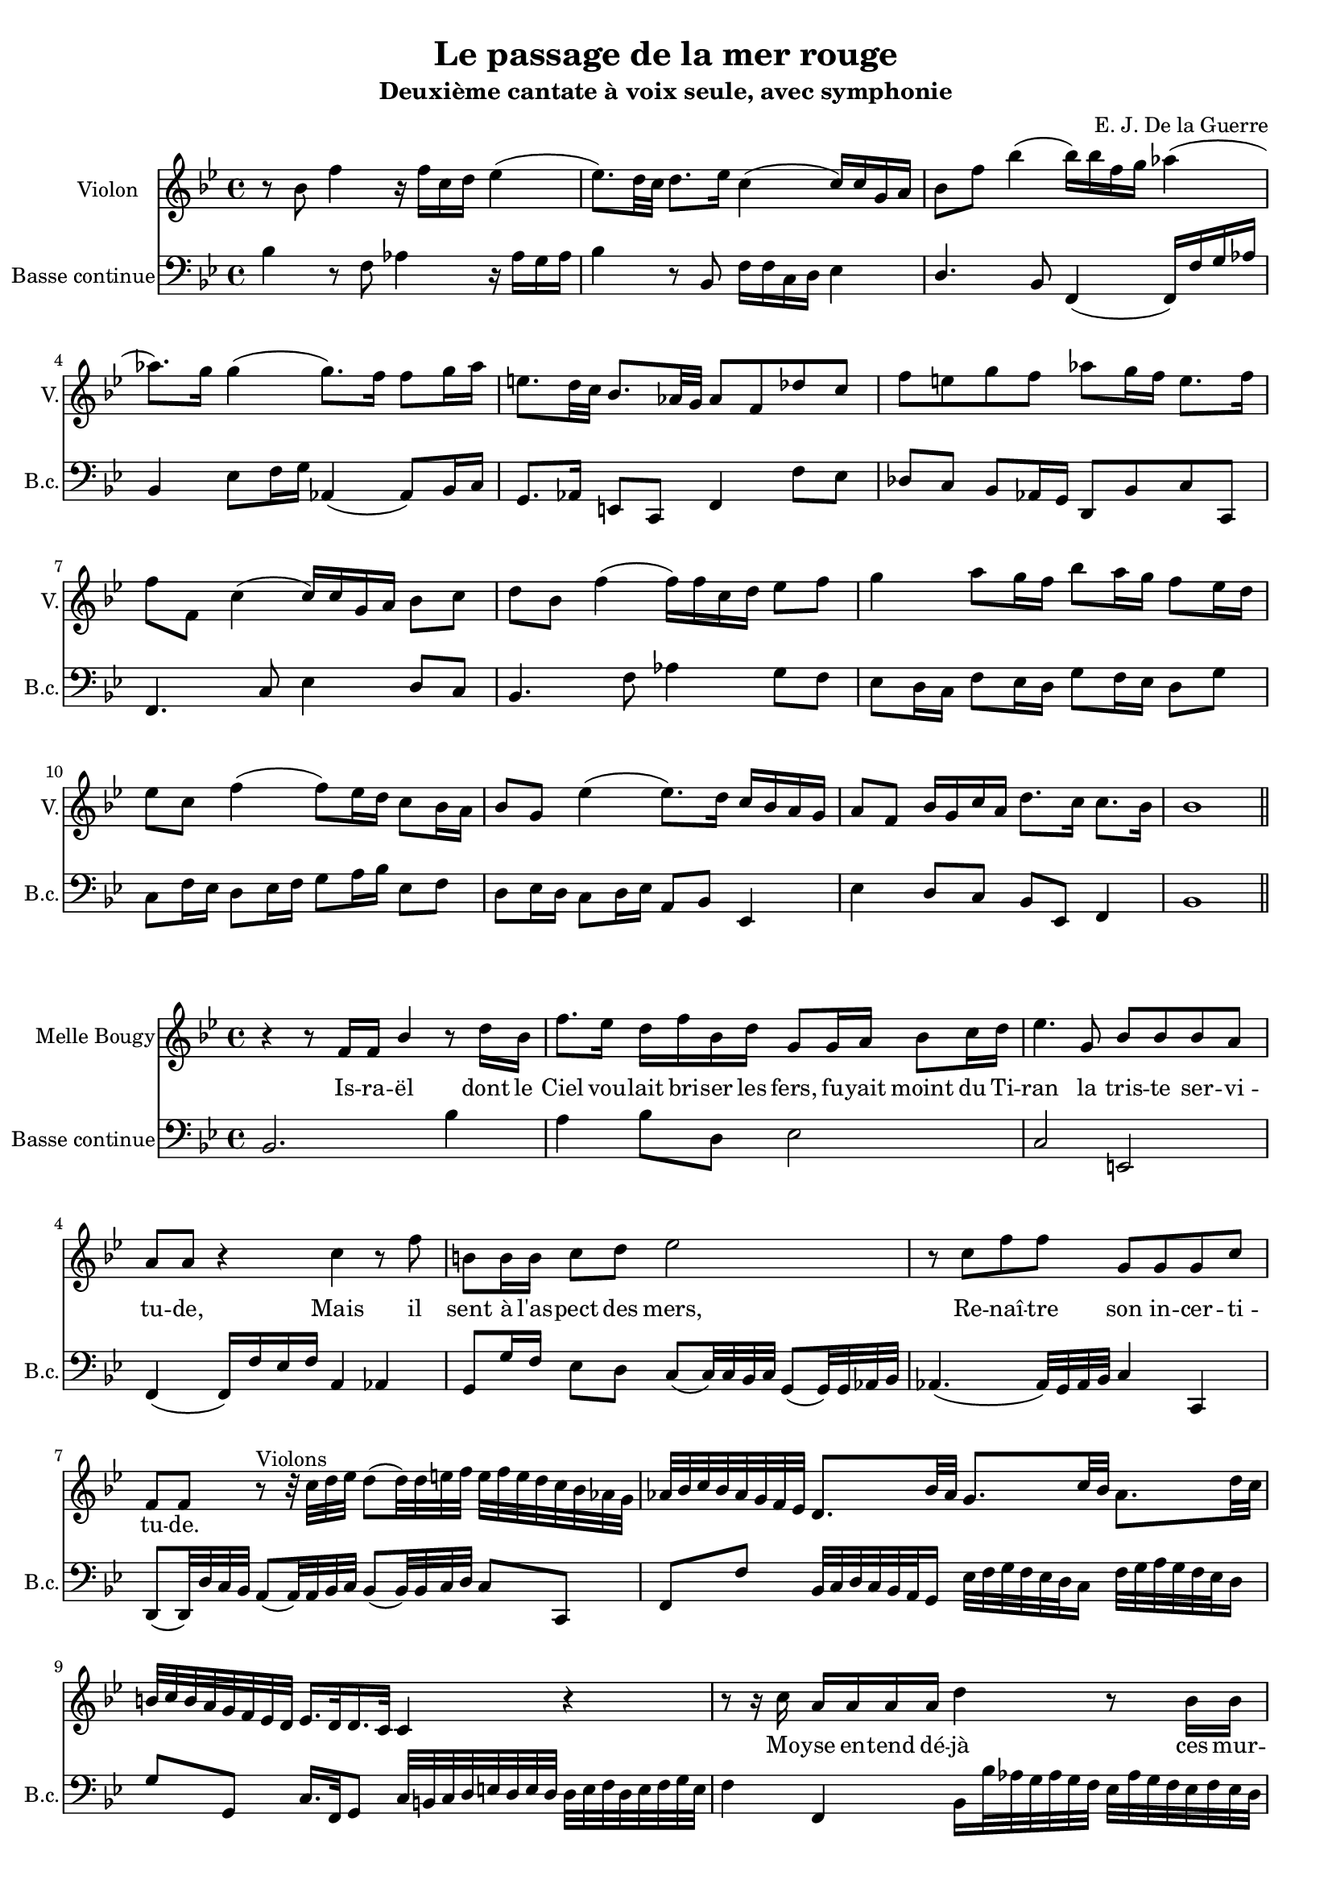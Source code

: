 \version "2.18.2"



\header {
  title = "Le passage de la mer rouge"
  subtitle = "Deuxième cantate à voix seule, avec symphonie"
  composer = "E. J. De la Guerre"
  % Supprimer le pied de page par défaut
  tagline = ##f
}

%%%%%%%%%%%%%%%%%% DEBUT
\layout {

  \context {
    
    \Voice
    \consists "Melody_engraver"
    \override Stem #'neutral-direction = #'()
  }
}


global = {
  #(set-global-staff-size 17)

  \key bes \major
  \time 4/4
  
}

violinVoice =  { \relative c'' {
  \global
  \dynamicUp
  
  r8 bes f'4 r16 f c d ees4 (ees8.) d32 c d8. ees16 c4 (c16) c g a bes8 f' bes4 (bes16) bes f g aes4 (aes8.) g16 g4 (g8.) f16 f8 g16 aes e8. d32 c bes8. aes32 g aes8 f des' c f e g f aes g16 f e8. f16
  f8 f, c'4 (c16) c g a bes8 c d bes f'4 (f16) f c d ees8 f g4 a8 g16 f bes8 a16 g f8 ees16 d ees8 c f4 (f8) ees16 d c8 bes16 a bes8 g ees'4 (ees8.) d16 c bes a g a8 f bes16 g c a d8. c16 c8. bes16 bes1
  \bar "||"
  \break

  
                  }
}

sopranoVoice =  { \relative c'' {
  \global
  \dynamicUp


}
}
verseSopranoVoice = \lyricmode {

}


%------------------

bcMusic =   { \relative c' {
  \global
bes4 r8 f aes4 r16 aes g aes bes4 r8 bes,8 f'16 f c d ees4 d4. bes8 f4 (f16) f' g aes bes,4 ees8 f16 g aes,4 (aes8) bes16 c g8. aes16 e8 c f4 f'8 ees des c bes aes16 g d8 bes' c c,
f4. c'8 ees4 d8 c bes4. f'8 aes4 g8 f ees d16 c f8 ees16 d g8 f16 ees d8 g c, f16 ees d8 ees16 f g8 a16 bes ees,8 f d ees16 d c8 d16 ees a,8 bes ees,4 ees' d8 c bes ees, f4 bes1
\break

}
}

bcFigures = \figuremode {
  \global
  \override Staff.BassFigureAlignmentPositioning #'direction = #DOWN
s2. 

}


violinPart = \new Staff \with  {
  instrumentName = "Violon"
  shortInstrumentName = "V."
} { \violinVoice }

sopranoVoicePart = \new Staff \with {
  instrumentName = "Soprano"
  shortInstrumentName = "S."
} { \sopranoVoice }
\addlyrics { \verseSopranoVoice }

bassoContinuoPart = <<
  \new Staff \with {
    instrumentName = "Basse continue"
    shortInstrumentName = "B.c."
  } { \clef bass \bcMusic }
  \new FiguredBass \bcFigures
>>

\score {
  <<
    \violinPart
  
    \bassoContinuoPart
  >>
  \layout { }
}

%%%%%%%%%%%%%%%%%%%%%%%%%%%%%%%%%%%%%%%%%%%% ISRAEL

\layout {

  \context {
    
    \Voice
    \consists "Melody_engraver"
    \override Stem #'neutral-direction = #'()
  }
}


global = {
  #(set-global-staff-size 17)

  \key bes \major
  \time 4/4
  
}



sopranoVoice =  { \relative c'' {
  \global
  \dynamicUp

r4 r8 f,16 f bes4 r8 d16 bes f'8. ees16 d f bes, d g,8 g16 a bes8 c16 d ees4. g,8 bes bes bes a a a r4 c r8 f b,b16 b c8 d ees2
r8 c f f g, g g c f, f       
r8^"Violons" r32 c' d ees d8 (d32) d e f e f e d c bes aes g aes bes c bes aes g f ees d8. bes'32 aes g8. c32 bes aes8. d32 c b c b a g f ees d ees16. d32 d16. c32 c4 r
r8 r16 c' a a a a d4 r8 bes16 bes ees32 f ees d c d c bes a8 a16 a fis4^"+" r r8 d'16 d a8 a16 a 
bes16 bes bes d f,8. ees16 ees8 ees r c'16 c e,8 e16 e f8 g a4 a8 f bes c16 d a8 a16 bes bes1


}
}
verseSopranoVoice = \lyricmode {

Is -- ra -- ël dont le Ciel vou -- lait bri -- ser les fers, fu -- yait moint du Ti -- ran la tris --  te ser -- vi -- tu -- de, Mais il sent à l'as -- pect des mers,
Re -- naî -- tre son in -- cer -- ti -- tu -- de.
\skip 4 \skip 4 \skip 4 \skip 4 \skip 4 \skip 4 \skip 4 \skip 4 \skip 4 \skip 4 \skip 4 \skip 4 \skip 4 \skip 4 \skip 4 \skip 4 \skip 4 \skip 4 \skip 4 \skip 4 \skip 4 \skip 4 \skip 4 \skip 4 
\skip 4 \skip 4 \skip 4 \skip 4 \skip 4 \skip 4 \skip 4 \skip 4 \skip 4 \skip 4 \skip 4 \skip 4 \skip 4 \skip 4 \skip 4 \skip 4 \skip 4 \skip 4 \skip 4 \skip 4 \skip 4 
Mo -- yse en -- tend dé -- jà ces mur -- mu  __ _ _ _ _ _ _ _ _  res nou -- veaux: De -- vais- tu nous con -- duire à ces af -- freux a -- bî -- mes?
Et l'É -- gy -- pte pour les vic -- ti -- mes eût- el -- le man -- qué de tom -- beaux?
}


%------------------

bcMusic =   { \relative c' {
  \global


bes,2.bes'4 a bes8 d, ees2 c e, f4 (f16) f' ees f a,4 aes g8 g'16 f ees8 d c (c32) c bes c g8 (g32) g aes bes

aes4.(aes32) g aes bes c4 c, d8(d32) d' c bes a8 (a32) a bes c bes8 (bes32) bes c d c8 c, f f' bes,32 c d c bes a g16 ees'32 f g f ees d c16 f32 g a g f ees d16 g8 g, c16. f,32 g8 c32 b c d e d e d d e f d e f g e
f4f, bes16 bes'32 aes g aes g f ees aes g f ees f ees d c8 ees'32 f ees d c d c bes a bes c a d d c bes a bes a g fis g fis e d e d c bes4 fis g b c2 bes4 a8 g f4 f'4 d8 ees f f, bes1
  \bar "||"
}
}

bcFigures = \figuremode {
  \global
  \override Staff.BassFigureAlignmentPositioning #'direction = #DOWN
s2. 

}



sopranoVoicePart = \new Staff \with {
  instrumentName = "Melle Bougy"
  shortInstrumentName = ""
} { \sopranoVoice }
\addlyrics { \verseSopranoVoice }

bassoContinuoPart = <<
  \new Staff \with {
    instrumentName = "Basse continue"
    shortInstrumentName = "B.c."
  } { \clef bass \bcMusic }
  \new FiguredBass \bcFigures
>>

\score {
  <<
    \sopranoVoicePart
    \bassoContinuoPart
  >>
  \layout { }
}

%%%%%%%%%%%%%%%%%%%%%%%%%%%%%%%%%%%%%%%%%%%% INGRATS

\layout {

  \context {
    
    \Voice
    \consists "Melody_engraver"
    \override Stem #'neutral-direction = #'()
  }
}


global = {
  #(set-global-staff-size 17)

  \key bes \major
  \time 3/4
  
}



sopranoVoice =  { \relative c'' {
  \global
  \dynamicUp

r2. r r r r^"#" r r2 f,4 bes2. r2 d8. f16

a,4. bes8 c d ees2 d8 c d4 \grace {c8} bes4 r r ees d c^"+" c bes a2^"+" bes4 c r2 r r8 f,
f8. g16 a8. bes16 c8. d16 ees2 r4 r r8 d d g e4 (e16) f e d c d e c f2 (f8) e d16 c bes a a4 (g^"+") f2 r4 r2 bes4
g2^"+" r4 r2 ees'4 c2^"+" aes8. c16 e,4. (f8) g a bes2 bes8. c16 a4 a r r f' e d^"+" d c
bes2^"+" a4 g2^"+" r8 a bes8. c16 d8. e16 f8. d16 g4. g8 d^"+" e f4 (f8.) e16 d c bes a bes8. c16 \grace {c16 d} d2^"+" c4 r8 f, f8. bes16 g4 (g16) f g a bes c d bes

ees4 (ees8.) d16 c d bes c a4 (a16) g a bes c d ees c f2 (f8.) c16 ees8. d16 d4 (c^"+") bes^"Fin" r2 r2. r
r r4 r2 r d4 \grace {c8} bes4 \grace {a8} g4 a bes c8 bes a g d'2 r4 r2. r r4 r8 a fis d bes'4. d8 bes8 c16 d
g,4^"+" g d'8. d16 ees2 (ees8) f g f ees d c bes a4. a8 a8. a16 d4. d8 bes c16 d fis,4 (fis8) a16 g fis8^"+" e16 d g4. d'8 c d16 ees a,2. (a8.) c16 bes4 (a^"+")
g4 r2 r2. r r r4 r8 d' bes a16 g ees'4. c8 a bes16 c f,4 f bes8. c16 d2 (d8) ees

f8 ees d c bes a g4.^"+" bes8 c8. d16 ees4. ees8 c d16 ees a,4 (a8) c16 bes a8^"+" g16 f bes4 (bes8) f'16 ees d8 g16 f e8 d16 c f2 (f) (e4) f r2 r2.
r^"On reprend l'air jusqu'au mot fin" r

}
}
verseSopranoVoice = \lyricmode {

In -- grats, que vos

plain __ _ _ _ _ tes fi -- ni -- ssent, Re -- pre -- nez un plus doux es -- poir, Il
est un sou -- ve -- rain pou -- voir A qui les On __ _ _ _ _ _ _ _ _ des o __ _ bé __ _ is -- sent
In -- 
grats, In -- grats, que vos plain __ _ _ _ tes fi -- ni -- ssent, Re -- pre -- nez un plus 
doux es -- poir, Il est un sou -- ve -- rain pou -- voir A qui les On __ _ _ _ des \skip 4 o -- bé -- is -- sent, A qui les On __ _ _ _ _ _ _ _ _ _ _ _ _ _ _ _ _ _ _ _ _ _ _ des 

o -- bé -- is -- sent
Il s'ar -- me pour vo -- tre__ _ se __ _ cours,
Les flots ou -- verts vont vous ap __ _ pren -- dre que la main qui ré __ _ gla__ _ leur__ _ cours
A le pou -- voir de les__ _ sus -- pen __ _ _ _ _ _ _ _ _ _ _ _ _ _ dre
Les flots ou __ _ verts vont vous ap __ _ pren -- dre que la main qui ré __ _ gla __ _ leur __ _ cours
A le pou -- voir de les sus __ _ pen __ _ _ _ _ _ _ _ _ _ _ _ _ _ _ _ dre
}


%------------------

bcMusic =   { \relative c' {
  \global


r4 bes a g8. bes16 f8. bes16 ees,8. bes'16 d,8. bes'16f8. bes16 d,8 ees16 f bes,8. d16 bes8. d16 g,8 a16 bes f8.^"#" f'16 d8. f16 ees8. f16 g8 f16 ees f4 f, bes8. f'16 d8. f16 bes,8. d16 g,8. bes'16 f8. bes16 ees,8. bes'16 d,8. bes'16 f8. bes16 bes,8. bes'16
 f8. f16 c8. f16 a,4 (a8.) c16 f,4 f' bes8. f'16 d8. f16 a,8. d16 g,8. bes16 g8. bes16 f8. bes16 ees,8. g16 ees8. g16 d8. f16 c8. f16 c8. f16 bes,8. f'16 f,8. f''16 d8. f16 c8. f16 bes,8. f'16 d8. f16 bes,8. d16
 a8. g16 f8. g16 a8. b16 c,8. d16 ees8. f16 g8. a16 bes8. d16 bes8 a16 bes g8 a16 bes c8. g16 c8. bes16 a8. a16 d4 (d16) d c bes a bes c a bes c d bes c4 c, f8. c'16 f,8. c'16 ees,8. c'16 d,8. bes'16 f8. bes16 d,8. bes'16
 ees,8. g16 ees8. g16 d8. g16 c,8. g'16 c,8. g'16 g,8. g'16 aes,8. c'16 aes8. c16 f,8. aes16 c,4. c8 bes a g8. bes16 e,8. g16 c,4 f8. c'16 f,8. c'16 ees,8. c'16 d,8. f''16 d8. f16 c8. f16 bes,8. d16 bes8. d16 c8. f16
 g,8. bes16 g8. bes16 d,8. f16 ees8. g16 ees8. g16 c,8. c16 g8. a16 bes8. c16 d8. bes16 ees8. f16 g4 r8 g d8. f16 c8. f16 bes,8. d16 g,8. a16 bes8. bes'16 d,8. bes16 f' g f ees d8. bes'16 d,8 c16 bes ees8. g16 ees8. g16 d8. g16
 
 c, g a bes c8. d16 ees8. c16 f8. c'16 f,8. c'16 ees,8. c'16 d,ees d c bes c d ees f8. f16 a,8. bes16 f'4 f, bes16^"Fin" ees d c bes c bes a g a bes g ees' aes g f ees f ees d c d ees c f bes a g f g f ees d ees f d
 g a bes ees, f4 f, bes
 \bar "||"
 d' c bes8. d16 bes8. d16 a8. d16 g,8. d'16 bes8. d16 fis,8. d16 g8 fis16 g ees2 d d'4 bes8. a16 g8. bes16 a8. c16 bes8 c16 d c8. d16 ees8. c16 d2 r4 r8 d, bes a16 g g'8. g16
 ees8 f16 g b,8 c16 d g,4 c8. g'16 c,8. g'16 d8. f16 ees8 d c bes a g d'4 d'8 c d ees bes4. bes8 g a16 bes c,2 c4 bes8. bes'16 g8 a16 bes ees,8 f16 g c,4. ees8 d8. f16 ees8. c16 d4 d,
 g8. d''16 bes8. d16 g,8 a16 bes fis8. d'16 f,8 a16 d f,8 a16 d e,8. c'16 ees,8 g16 c c,8 d16 ees d8 e16 fis g8 a16 bes d,8. d,16 g2 r8 g' c, d16 ees f4. f8 d ees16 f bes,4 r r8. bes'16 g8. bes16 f8. bes16
 
 d,8 c bes c d bes ees8. f16 g8. f16 ees8. d16 c8. g'16 c,8 d16 ees ees,4 ees'2. d8 f16 ees d8 d16 c bes4 bes a8 c16 bes a8 g16 f bes8 c16 d c4 c, f bes' a g8. bes16 f8. bes16 ees,8. bes'16
 d,8. bes'16 f8. bes16 d,8 ees16 f bes,8. d16 bes8. d16 g,8 a16 bes
  \bar "||"

}
}

bcFigures = \figuremode {
  \global
  \override Staff.BassFigureAlignmentPositioning #'direction = #DOWN
s2. 

}



sopranoVoicePart = \new Staff \with {
  instrumentName = "Melle Bougy"
  shortInstrumentName = ""
} { \sopranoVoice }
\addlyrics { \verseSopranoVoice }

bassoContinuoPart = <<
  \new Staff \with {
    instrumentName = "Basse continue"
    shortInstrumentName = "B.c."
  } { \clef bass \bcMusic }
  \new FiguredBass \bcFigures
>>

\score {
  <<
    \sopranoVoicePart
    \bassoContinuoPart
  >>
  \layout { }
}

%%%%%%%%%%%%%%%%%%%%%%%%%%%%%%%%%%%%%%%%%%%% RITOURNELLE

\layout {

  \context {
    
    \Voice
    \consists "Melody_engraver"
    \override Stem #'neutral-direction = #'()
  }
}


global = {
  #(set-global-staff-size 17)

  \key bes \major
  \time 9/8
  
}

violinVoice =  { \relative c'' {
  \global
  \dynamicUp
  
  r4 f8 d4 c8 bes c d g,4 g'8 ees4 d8 c d ees a, g f bes a g c bes a d4 bes8 ees4 f8 g4 g8 c,4 c8 d4 ees8 f4 f8 b,8 a g c d ees d ees f ees4 d8 c4 bes8 a g f 
  f'4 ees8 d4 c8 bes a g g'4 f8 ees d c a' g f bes a g f ees d c4 bes8 bes4. r8 c bes a g f f'4 ees8 d4 c8 bes a g g'4 f8 ees d c a' g f bes a g f ees d c4 bes8 bes2. (bes4.)
  
  \bar "||"
  \break

  
                  }
}


%------------------

bcMusic =   { \relative c' {
  \global
r4. bes4 a8 g4 d8 ees4 ees8 c4 bes8 a bes c f,4 f'8 d4 ees8 c4 f8 bes,4 bes'8 g4 f8 ees f g aes,4 aes'8 f4 ees8 d ees f g,4 g'8 ees d c g'4 g,8 c4 (d8) ees4 c8 f ees f 
d4 c8 bes4 a8 g4 g'8 ees4 d8 c4. f8 ees d g f ees d c bes f'4 f,8 bes c bes a4 g8 f4 f'8 d4 c8 bes4 a8 g4 g'8 ees4 d8 c4. f8 ees d g f ees d c bes f4. bes2. (bes4.)
\break

}
}

bcFigures = \figuremode {
  \global
  \override Staff.BassFigureAlignmentPositioning #'direction = #DOWN
s2. 

}


violinPart = \new Staff \with  {
  instrumentName = "Violon"
  shortInstrumentName = "V."
} { \violinVoice }


bassoContinuoPart = <<
  \new Staff \with {
    instrumentName = "Basse continue"
    shortInstrumentName = "B.c."
  } { \clef bass \bcMusic }
  \new FiguredBass \bcFigures
>>

\score {
  <<
    \violinPart
  
    \bassoContinuoPart
  >>
  \layout { }
}
%%%%%%%%%%%%%%%%%%%%%%%%%%%%%%%%%%%%%%%%%%%% MOYSE DONNE L'ORDRE

\layout {

  \context {
    
    \Voice
    \consists "Melody_engraver"
    \override Stem #'neutral-direction = #'()
  }
}


global = {
  #(set-global-staff-size 17)

  \key bes \major
  \time 2/2
  
}



sopranoVoice =  { \relative c'' {
  \global
  \dynamicUp

r1^"Mouvement marqué" bes4 r f' r r bes,8 ees c4^"+" c r c8 f d^"+" \grace {c8} bes8 r d c8.^"+" c16 c8 a bes4. bes8 g a16 bes c8 bes16 c (a8.^"+") a16 a8 bes c4 r2.
f,8. (e16) f g a f bes8. bes16 bes8 d g,4 g8 a fis4 fis r2 r4 a8 d bes bes r8. g16 d'8. (c16) d e f d (g8) g c, bes a4^"+" a8 bes \grace {a8} g4 r4 r2

r2 c8 bes16 a g a bes c a4^"+" a f'8 ees16 d c d ees f d8.^"+" d16 d8 bes ees4 ees8 g c, c r4 r f8 d bes g r4 r ees'8 c a^"+" f  r8. f16
f8. (g16) a bes c a d8. c16 bes c d ees f2 (f8) f c d bes4^"+" bes8 a bes1
}
}
verseSopranoVoice = \lyricmode {

Ciel! Ciel! quel pro -- di -- ge! quel spec -- ta -- cle! On voit au sein des mers flot -- ter \skip 4 \skip 4 \skip 4 \skip 4 \skip 4 ses é -- tan -- darts,
L'on  __ _ _ _ _ _ de qu'il cro -- yait un obs -- ta -- cle se par -- ta -- ge, s'é -- lè __ _ _ _ _ ve, & luy sert de ram -- parts.
L'on  __ _ _ _ _ _ _ _ de L'on  __ _ _ _ _ _ _ _ de qu'il cro -- yait un obs -- ta -- cle se par -- ta -- ge, se par -- ta -- ge, s'é -- lè __ _ _ _ _ _ _ _ _ _ _ _ ve, & luy sert de ram -- parts.

}


%------------------

bcMusic =   { \relative c' {
  \global

bes,8 d f bes, a c f a, g bes d bes d, f bes d, ees g' ees c f f a, c f, c' f f, bes bes' d, bes a c f a, g g16 a bes8 g ees'4 c8 d16 ees f4 f8 bes, f' g16 a bes8 a16 bes g8 a16 bes c8 c,
f4. f8 d f d bes ees d ees c d fis a d, c fis a c, bes d fis, d g4 g'8 bes f4 f,8 f' ees8. d16 ees8 c d4 d, g16 a bes c d e f d g8 c, d d
g8 f16 e d e f g e2 f8 ees16 d c d ees f d4 a bes8 f' bes4 g8 bes g ees aes aes c aes f2 r4 g8 ees c2 f4 r f,2 bes bes8. a16 bes c d ees f4. d8 g ees f f, bes1
    \bar "||"

}
}

bcFigures = \figuremode {
  \global
  \override Staff.BassFigureAlignmentPositioning #'direction = #DOWN
s2. 

}



sopranoVoicePart = \new Staff \with {
  instrumentName = "Melle Bougy"
  shortInstrumentName = ""
} { \sopranoVoice }
\addlyrics { \verseSopranoVoice }

bassoContinuoPart = <<
  \new Staff \with {
    instrumentName = "B.c."
    shortInstrumentName = "B.c."
  } { \clef bass \bcMusic }
  \new FiguredBass \bcFigures
>>

\score {
  <<
    \sopranoVoicePart
    \bassoContinuoPart
  >>
  \layout { }
}

%%%%%%%%%%%%%%%%%%%%%%%%%%%%%%%%%%%%%%%%%%%% QUE FERA LE TYRAN TEMOIN DE CE MIRACLE ????????

\layout {

  \context {
    
    \Voice
    \consists "Melody_engraver"
    \override Stem #'neutral-direction = #'()
  }
}


global = {
  #(set-global-staff-size 17)

  \key bes \major
  \time 2/2
  
}



sopranoVoice =  { \relative c'' {
  \global
  \dynamicUp

r8 c16 c a8^"+" a16 c f,8 f' b,16 b b c c8 c r4 r2
}
}
verseSopranoVoice = \lyricmode {

Que fe -- ra le ty -- ran té -- moin de ce mi -- ra -- cle?

}


%------------------

bcMusic =   { \relative c' {
  \global

f,,4 f' d2 c1
    \bar "||"

}
}

bcFigures = \figuremode {
  \global
  \override Staff.BassFigureAlignmentPositioning #'direction = #DOWN
s2. 

}



sopranoVoicePart = \new Staff \with {
  instrumentName = "Melle Bougy"
  shortInstrumentName = ""
} { \sopranoVoice }
\addlyrics { \verseSopranoVoice }

bassoContinuoPart = <<
  \new Staff \with {
    instrumentName = "B.c."
    shortInstrumentName = "B.c."
  } { \clef bass \bcMusic }
  \new FiguredBass \bcFigures
>>

\score {
  <<
    \sopranoVoicePart
    \bassoContinuoPart
  >>
  \layout { }
}

%%%%%%%%%%%%%%%%%% DEBUT
\layout {

  \context {
    
    \Voice
    \consists "Melody_engraver"
    \override Stem #'neutral-direction = #'()
  }
}


global = {
  #(set-global-staff-size 17)

  \key f \major
  \time 3/8
  
}

violinVoice =  { \relative c'' {
  \global
  \dynamicUp
  r4. r4 c8 a bes c f, g a d,4^"#" f8 bes c d g, c16 bes a8 g c, e f4 a8^"Doux" f g a g4 f8 f f e f f a d f f d4 d8 g g g g4.
  
  r4. r8 bes,16 c bes a g8 c c c b4 c16 b c d ees f g aes g f ees d ees8 c ees c d ees a,4 g8 g g fis g g g e f g a4 a8
  f8 g a g g e' f g a g g r r4. r4 g8 d d e f4. r r4 f8 g a16 g f e a8 a f f e16 f g a f8 e4 f a,8
  bes16 a g f d'8 c8. d16 c bes a4\fermata_"Fin"
  \bar "||"
  r8 r4 a8 f g a e f g cis,4 cis8 d e f d4 f8 f g f e e a d e f e f e d cis d a a cis, d e f e f f
  
  f g g a cis d d4. r8 d e f f e f f,^"Fort" g a b c b cis d d a cis d4 r8 r4. r4 g8 c, c d e e e,8. d16 e8 fis
  g4. (g8) f g a d c bes bes c a4 d8 a bes c bes4 f'8 f4. (f8) f d d d c d d ees f g a bes f16 ees d8 g8 c,8. bes16 bes4 r8 r4 g'8 e f g
  c,4 e8 f4 r8 r4 d8 b8 c d c8. d16 e8 e4 d8 c e, f g a b c d e f d g e4 r8 r4^"On reprend l'air jusqu'au mot Fin" c8 a bes c f, g a
  \bar "||"

  
                  }
}

sopranoVoice =  { \relative c'' {
  \global
  \dynamicUp

r4. r r r r^"#" r r r r4 c8 a bes c ees,4 bes'8 d c bes a^"+" f c' f a, d b4 g8 c b c d g, d'

ees8 d ees f4 f8 g f16 ees d c ees8 (d4^"+") c4 r8 r4. r4 c8 a bes c fis,4 d'8 ees d c bes g bes g a bes c4 c8
d e f e e r r4. r4 c8 g g a bes4 bes8 f f g a^"+" a bes c c16 d ees c f8 f r r4. r4 c8 d16 c bes a g f a8 (g4) f4 c'8
d16 c bes a g f a8 (g4^"+") f r8 r4. r r r4 a8 f e d a'4 a8 d e d cis a r r4. r r r4 a8 f e d a'4 a8

d e d cis a f8. e16 f8 g a b cis d a cis d r4 r4. r r r4 d8 b a g c4 bes8  a g f g e g8. f16 g8 a
bes bes c d d e f4. (f4.) r4 f8 c d ees d4^"+" d8 c d bes c f, bes bes f a^"+" bes4. (bes) (bes) (bes4) r8 r4 d8 bes c d g,4 r8 
r4 c8 a bes c f,4 f'8 d e f e8.^"+" d16 c8 c g b^"+" c4. (c) (c) (c4) r8 r4. r r r
}
}
verseSopranoVoice = \lyricmode {

Le trouble & l'ho -- reur re -- gnent dans son â -- me, l'a -- veu -- gle fu -- reur l'ir -- rite et l'en -- flâ -- me

l'a -- veu -- gle fu -- reur l'ir -- rite & __ _ l'en __ _ flâ -- me. Le trouble & l'ho -- reur re -- gnent dans son â -- me, l'a -- veu -- gle fu -- reur l'ir -- rite
& l'en -- flâ -- me L'a -- veu -- gle fu -- reur l'ir -- rite & l'en -- flâ -- me, l'ir -- rite &__ _ l'en __ _ flâ -- me. L'ir __ _ rite &__ _ l'en __ _ flâ -- me, l'ir -- 
rite __ _ &__ _ l'en __ _ flâ -- me. 
Il o -- se ten -- ter le mê -- me pas -- sa -- ge, Il o -- se ten -- ter le mê -- me pas -- sa -- ge, 
Mais en vain sa ra -- ge cherche à se flat -- ter: Il o -- se ten -- ter le mê -- me pas -- sa -- ge, 
Mais en vain sa ra -- ge cherche à se flat -- ter: 
Peut -- il é -- vi -- ter le cru -- el nauf -- fra -- ge Qui va l'ar -- rê -- ter? 
Peut -- il é -- vi -- ter Peut -- il é -- vi -- ter le cru -- el nauf -- fra -- ge Qui va l'ar -- rê -- ter? 
}


%------------------

bcMusic =   { \relative c' {
  \global

r4 c8 a bes c f, g a d, e f bes,^"#" c d g, a bes e,4 f8 bes c c, f4. f' c4 d8 bes c c, f4 f'8 d4 d8 g d g ees d c b4 b8

c4 c8 d c d ees ees f g g,4 c4 c8 ees, f g c,4. c' c4 bes8 c d d, g4 g'8 c c bes a g f
bes g f c'4 c8 d e f c4. r4 c,8 g4 g8 bes4 bes8 f f g a a16 bes c a d4 d8 e f16 e d c f8 f16 g a8 bes16 a g f e d c8 c,4 f f'8
bes,16 c d8 bes c c,4 f4\fermata_"Fin" a'8 f g a d, e f cis d e a,4 a8 d4 d8 f e d bes'4 g8 a4 a8 f e d a'4 a8 d e d cis a4^"+"  d,4 d8 c4 c8

bes4. a4 d8 (d) d e f f e d a' a, d4 e8 f4 fis8 g4 d8 a'4 a,8 d4 d8 g4 g8 e d e f e d c4. c8 bes a
g8 g a bes bes g d' bes c d d e f4 r8 r4 f8 bes,4 bes'8 a bes g f d g g d16 ees f8 bes, bes c d ees f g a bes ees, f f, bes4 bes'8 g a bes c4 c8
a8 bes c f, g a d,4 d8 g4 g8 c8. b16 a8 a e16 f g8 c, c d e f g a b c f, g g, c4 c'8 a^"On reprend l'air jusqu'au mot Fin" bes c f, g a d, e f

}
}

bcFigures = \figuremode {
  \global
  \override Staff.BassFigureAlignmentPositioning #'direction = #DOWN
s2. 

}


violinPart = \new Staff \with  {
  instrumentName = "Violon"
  shortInstrumentName = "V."
} { \violinVoice }

sopranoVoicePart = \new Staff \with {
  instrumentName = "Melle Bougy"
  shortInstrumentName = ""
} { \sopranoVoice }
\addlyrics { \verseSopranoVoice }

bassoContinuoPart = <<
  \new Staff \with {
    instrumentName = "Basse continue"
    shortInstrumentName = "B.c."
  } { \clef bass \bcMusic }
  \new FiguredBass \bcFigures
>>

\score {
  <<
    \violinPart
  \sopranoVoicePart
    \bassoContinuoPart
  >>
  \layout { }
}

%%%%%%%%%%%%%%%%%%%%%%%%%%%%%%%%%%%%%%%%%%%% BRUIT DE GUERRE

\layout {

  \context {
    
    \Voice
    \consists "Melody_engraver"
    \override Stem #'neutral-direction = #'()
  }
}


global = {
  #(set-global-staff-size 17)

  \key f \major
  \time 3/4
  
}

violinVoice =  { \relative c'' {
  \global
  \dynamicUp
  
  r8^"Bruit de guerre" c,16 c f8 f16 f a8 a16 a c8 c16 c f8 a f a g g,16 g c8 c16 c e8 e16 e g8 g16 g bes8 bes g bes a a16 g f g f e d e d c b8 g'16 f e f g f e d c b a8 f'16 e d e f e d c b a
  b16 g a b c b c d d8. c16 c8 g16 g c8 c16 c e8 e16 e g8 g16 g c8 a f a d, f,16 f bes8 bes16 bes d8 d16 d f8 f16 f bes8 g e g c, f16 e d ees d c bes a g f e8 c'16 bes a bes c bes a g f e
  d8 bes'16 a g a bes a g f e d e8. c16 f e f d g f g e a g a f c'4 d e8 f16 e d c bes a g8. f16 f2.
  
  \bar "||"
  \break

  
                  }
}


%------------------

bcMusic =   { \relative c' {
  \global
f,,4. f8 f f f4. f16 f f8 f c'4. c16 c c8 c c4 r8 g16 g g8 g d4. d'16 e f8 d g4 c, c16 d e c f4 f, f'
f4 e8 c g4 c,4. c8 c c c c'16 c a8 a16 a a8 a bes4. bes8 bes bes bes bes16 bes g8 g16 g c8 c a a' bes8. a16 g a bes g c4 f, f16 g a f
bes4 bes, bes' bes a g f a,16 g a f bes a bes g c8 a bes f c' c, f2.

}
}

bcFigures = \figuremode {
  \global
  \override Staff.BassFigureAlignmentPositioning #'direction = #DOWN
s2. 

}


violinPart = \new Staff \with  {
  instrumentName = "Violon"
  shortInstrumentName = "V."
} { \violinVoice }


bassoContinuoPart = <<
  \new Staff \with {
    instrumentName = "Basse continue"
    shortInstrumentName = "B.c."
  } { \clef bass \bcMusic }
  \new FiguredBass \bcFigures
>>

\score {
  <<
    \violinPart
  
    \bassoContinuoPart
  >>
  \layout { }
}

%%%%%%%%%%%%%%%%%%%%%%%%%%%%%%%%%%%%%%%%%%%% La mer, pour engloutir son armée insensée

\layout {

  \context {
    
    \Voice
    \consists "Melody_engraver"
    \override Stem #'neutral-direction = #'()
  }
}


global = {
  #(set-global-staff-size 17)

  \key f \major
  \time 4/4
  
}



sopranoVoice =  { \relative c'' {
  \global
  \dynamicUp

r8 f, c'16 c c f a,8 a16 c a8 a16 f bes8 bes r16 d d c bes8 a g c f,4 r r16 a a a bes8 c d8. f16 d8 (ees16 f bes,8) bes r bes16 d

g,4 g r r8 c16 bes a8 g16 f e4^"+" r8 c'16 f d8^"+" d16 e f1
                  
        }
}
verseSopranoVoice = \lyricmode {

La mer, pour en -- glou -- tir son ar -- mée in -- sen -- sé -- e, A ré -- u -- ni les flots van -- geurs Et la mon -- trant au loin flot -- tan -- te, 
dis -- per -- sé -- e, Du dé -- bris des vain -- cus, as -- sou -- vit les vain -- queurs.

}


%------------------

bcMusic =   { \relative c' {
  \global

f,2 ees d4 bes g c a8. d16 bes8 c f, f' d c bes4 bes' g d8. bes16

c4. c'16 bes a8 g16 f e4 f8 e16 d c8 c16 bes a4 bes8 g16 c f,1

\bar "||"

}
}

bcFigures = \figuremode {
  \global
  \override Staff.BassFigureAlignmentPositioning #'direction = #DOWN
s2. 

}



sopranoVoicePart = \new Staff \with {
  instrumentName = "Melle Bougy"
  shortInstrumentName = ""
} { \sopranoVoice }
\addlyrics { \verseSopranoVoice }

bassoContinuoPart = <<
  \new Staff \with {
    instrumentName = "B.c."
    shortInstrumentName = "B.c."
  } { \clef bass \bcMusic }
  \new FiguredBass \bcFigures
>>

\score {
  <<
    \sopranoVoicePart
    \bassoContinuoPart
  >>
  \layout { }
}

%%%%%%%%%%%%%%%%%%%%%%%%%%%%%%%%%%%%%%%%%%%% Peuples, chantez la main puissante

\layout {

  \context {
    
    \Voice
    \consists "Melody_engraver"
    \override Stem #'neutral-direction = #'()
  }
}


global = {
  #(set-global-staff-size 17)

  \key bes \major
  \time 2/2
  
}



sopranoVoice =  { \relative c'' {
  \global
  \dynamicUp

r1 r r r r r r r f,2 f4 bes g2. c4 a^"+" bes c a d c8 d bes4 c8 d ees4 d8 ees c4 d8 ees (f2) d^"+" r2 g4 g
f2.^"+" f4 ees (d8) ees c4 ees d2^"+" \grace {c8} bes4 d c^"+" bes8 c a4 c (bes2) \grace {a8} g4 bes a2 r r1 c2 c4 f d2.^"+" g4 e^"+" f g e f2 f r f,4 bes g2.^"+" c4
a4.^"+" bes8 c4 d8 c bes4. c8 d4 ees8 d c2^"+" c r r4 f g4. (f8) ees d ees c f4. (ees8) d c bes a (d2) bes4 d \grace {c8} bes2 r r1 r2 r4 f' g8 f ees d c d ees c f ees d c

bes d c ees d4. (ees16) f ees8 d c bes bes2^"Fin" r r1 r r r r g4. fis8 g4 a bes2 bes4 g d'1 d2 r
r4 d g f ees d c bes a2^"+" r r r4 f' d4.^"+" ees8 f4 d g2. g4 g1 r4 g f8 ees d c b4.^"+" c8 d ees f d ees2 (d^"+") c4 r r2 r1
r1 r r r2 r4 f d4.^"+" c8 d4 bes f'2. f4 f1 (f) r4 g8 f ees d c bes a4.^"+" a8 a4 bes c2 c r4 f8 ees d c bes a d4. d8 e4 f
a,2 (g^"+") f2. r4^"On reprend l'air jusqu'au mot fin" r1 r
                  
        }
}
verseSopranoVoice = \lyricmode {

Peu -- ples, chan -- tez, chan -- tez la main puis -- san __ _ _ _ _ _ _ _ _ _ _ _ te, Qui pour vous, en -- chaî __ _ _ _ _ _ _ _ _ _ _ _  ne les mers.
Peu -- ples, chan -- tez, chan -- tez la main puis -- san -- te, Qui pour vous, en -- chaî __ _ _ _ _ _ _ _ _ _ _ ne en -- chaî __ _ _ _ _ _ _ _ _ _ ne les mers 
en -- chaî __ _ _ _ _ _ _ _ _ _ _ _ _ _ _ _ _ _ ne__ _ les__ _ mers.
Que de la trom -- pette é -- cla -- tan -- te, le bruit se mêle à vos con -- certs,
Et fai -- tes re -- ten -- tir les airs De vo __ _ tre__ _ sui -- te tri __ _ om __ _ phan -- te 
Et fai -- tes re -- ten -- tir les airs De __ _ vo __ _ tre__ _ sui -- te tri -- om -- phan -- te 
De __ _ vo __ _ tre__ _ sui -- te tri -- om -- phan -- te 
}


%------------------

bcMusic =   { \relative c' {
  \global

r2. bes4 a bes c a bes c d bes c^"#" d e c d e f d e f g e f4. e8 d c bes a g4 ees f f, bes c d bes ees f g ees f g a f bes c d bes c d ees c d ees f d ees d ees c 
d c d bes c bes a f bes c d bes a bes c a g a bes g f2. f4 e f g e f g a f bes a bes g c2. c4 a bes c a bes c d d, ees f g ees
f g a f g a bes g a bes c a bes, c d bes ees f g ees d4. ees8 f ees d c bes4 ees, f2 bes r4 f'' g8 f ees d c d ees c f ees d c bes c d bes ees d c bes a bes c a d c bes a

g8 bes a c bes4 ees, f f, bes8_"Fin" c d bes c d ees c d ees f d ees f g ees f ees d c bes a g f ees f g ees f2 bes2. g'4 fis g a fis g1 g,4. fis8 g4 a bes4. a8 bes4 g d' a' d c
bes g ees' d c bes a bes f2. f4 d ees f d bes2. bes'4 ees, f g ees b c d b c c' f,8 g aes f g4 ees f2 g g, c4 g'' f8 ees d c b4 c b8 aes g f e4. e8 f g aes f g4 c, g2 c2. c'4 a bes c a bes2. bes4 d, c d bes f'2. f'4 d ees f d ees c,8 d c d ees c f2 f4 bes, f2. f'8 ees d4 d8 c bes a g f bes4 a g f c'2 c, f2. bes'4 a bes c a bes c d bes
\bar "||"

}
}

bcFigures = \figuremode {
  \global
  \override Staff.BassFigureAlignmentPositioning #'direction = #DOWN
s2. 

}



sopranoVoicePart = \new Staff \with {
  instrumentName = "Melle Bougy"
  shortInstrumentName = ""
} { \sopranoVoice }
\addlyrics { \verseSopranoVoice }

bassoContinuoPart = <<
  \new Staff \with {
    instrumentName = "B.c."
    shortInstrumentName = "B.c."
  } { \clef bass \bcMusic }
  \new FiguredBass \bcFigures
>>

\score {
  <<
    \sopranoVoicePart
    \bassoContinuoPart
  >>
  \layout { }
}
